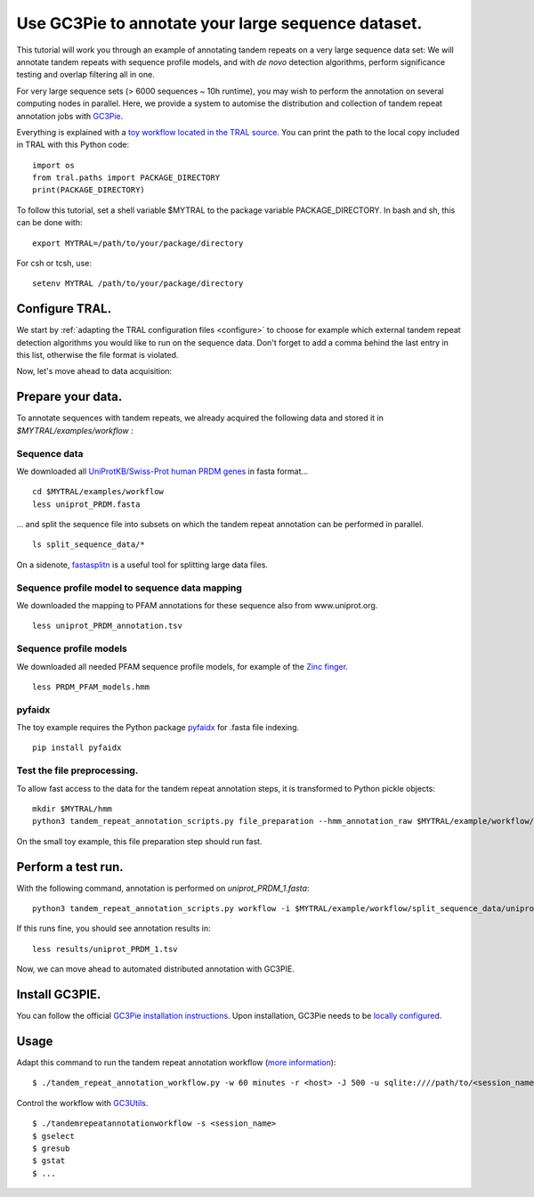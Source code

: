 .. _workflow:

Use GC3Pie to annotate your large sequence dataset.
===================================================

This tutorial will work you through an example of annotating tandem repeats on a very
large sequence data set: We will annotate tandem repeats with sequence profile models,
and with *de novo* detection algorithms, perform significance testing and overlap
filtering all in one.

For very large sequence sets (> 6000 sequences ~ 10h runtime), you may wish to perform the
annotation on several computing  nodes in parallel. Here, we provide a system to automise
the distribution and collection of tandem repeat annotation jobs with
`GC3Pie <https://code.google.com/p/gc3pie/>`_.

Everything is explained with a `toy workflow located in the TRAL source`_. You can print
the path to the local copy included in TRAL with this Python code::

    import os
    from tral.paths import PACKAGE_DIRECTORY
    print(PACKAGE_DIRECTORY)

To follow this tutorial, set a shell variable $MYTRAL to the package variable PACKAGE_DIRECTORY. In bash and sh, this can be done with::

    export MYTRAL=/path/to/your/package/directory

For csh or tcsh, use::

    setenv MYTRAL /path/to/your/package/directory

.. _`toy workflow located in the TRAL source`: https://github.com/elkeschaper/tral/tree/develop/tral/examples/workflow



Configure TRAL.
---------------

We start by :ref:`adapting the TRAL configuration files <configure>` to choose for
example which external tandem repeat detection algorithms you would like to run on the
sequence data. Don't forget to add a comma behind the last entry in this list, otherwise the
file format is violated.

Now, let's move ahead to data acquisition:


Prepare your data.
------------------
To annotate sequences with tandem repeats, we already acquired the following data and stored it in *$MYTRAL/examples/workflow* :

Sequence data
^^^^^^^^^^^^^^^^

We downloaded all `UniProtKB/Swiss-Prot human PRDM genes
<http://www.uniprot.org/uniprot/?query=gene%3Aprdm+AND+reviewed%3Ayes+AND+organism%3A%22Homo+sapiens+%28Human%29+%5B9606%5D%22&sort=score>`_
in fasta format...

::

    cd $MYTRAL/examples/workflow
    less uniprot_PRDM.fasta


... and split the sequence file into subsets on which the tandem repeat annotation can be
performed in parallel.

::

    ls split_sequence_data/*


On a sidenote, `fastasplitn <ftp://saf.bio.caltech.edu/pub/software/molbio/fastasplitn.c>`_
is a useful tool for splitting large data files.


Sequence profile model to sequence data mapping
^^^^^^^^^^^^^^^^^^^^^^^^^^^^^^^^^^^^^^^^^^^^^^^

We downloaded the mapping to PFAM annotations for these sequence also from www.uniprot.org.

::

    less uniprot_PRDM_annotation.tsv


Sequence profile models
^^^^^^^^^^^^^^^^^^^^^^^^

We downloaded all needed PFAM sequence profile models, for example of the `Zinc finger
<http://pfam.xfam.org/family/PF00096/hmm>`_.

::

    less PRDM_PFAM_models.hmm


pyfaidx
^^^^^^^^
The toy example requires the Python package `pyfaidx <https://github.com/mdshw5/pyfaidx>`_
for .fasta file indexing.

::

    pip install pyfaidx


Test the file preprocessing.
^^^^^^^^^^^^^^^^^^^^^^^^^^^^^^^^

To allow fast access to the data for the tandem repeat annotation steps, it is transformed
to Python pickle objects:

::

    mkdir $MYTRAL/hmm
    python3 tandem_repeat_annotation_scripts.py file_preparation --hmm_annotation_raw $MYTRAL/example/workflow/uniprot_PRDM_annotation.tsv --hmm_annotation $MYTRAL/example/workflow/uniprot_PRDM_annotation.pickle --hmm_raw $MYTRAL/example/workflow/PRDM_PFAM_models.hmm --hmm $MYTRAL/example/workflow/hmm


On the small toy example, this file preparation step should run fast.



Perform a test run.
-------------------
With the following command, annotation is performed on *uniprot_PRDM_1.fasta*:

::

    python3 tandem_repeat_annotation_scripts.py workflow -i $MYTRAL/example/workflow/split_sequence_data/uniprot_PRDM_1.fasta -o $MYTRAL/example/workflow/results/uniprot_PRDM_1.pickle -os $MYTRAL/example/workflow/results/uniprot_PRDM_1.tsv -f tsv -t 600  --hmm_annotation $MYTRAL/example/workflow/uniprot_PRDM_annotation.pickle --hmm $MYTRAL/example/workflow/hmm


If this runs fine, you should see annotation results in:
::

    less results/uniprot_PRDM_1.tsv


Now, we can move ahead to automated distributed annotation with GC3PIE.


Install GC3PIE.
---------------

You can follow the official
`GC3Pie installation instructions <http://gc3pie.readthedocs.org/en/latest/users/install.html>`_.
Upon installation, GC3Pie needs to be `locally configured <http://gc3pie.readthedocs.org/en/latest/users/configuration.html>`_.


Usage
-----

Adapt this command to run the tandem repeat annotation workflow (`more information <http://gc3pie.readthedocs.org/en/latest/users/gc3apps/intro.html>`_)::


    $ ./tandem_repeat_annotation_workflow.py -w 60 minutes -r <host> -J 500 -u sqlite:////path/to/<session_name>.db -s <session_name> -C 2 -vvvv -conf $MYTRAL/example/workflow/tandem_repeat_annotation_workflow.ini


Control the workflow with `GC3Utils <http://gc3pie.readthedocs.org/en/latest/users/gc3utils.html>`_.

::

    $ ./tandemrepeatannotationworkflow -s <session_name>
    $ gselect
    $ gresub
    $ gstat
    $ ...


